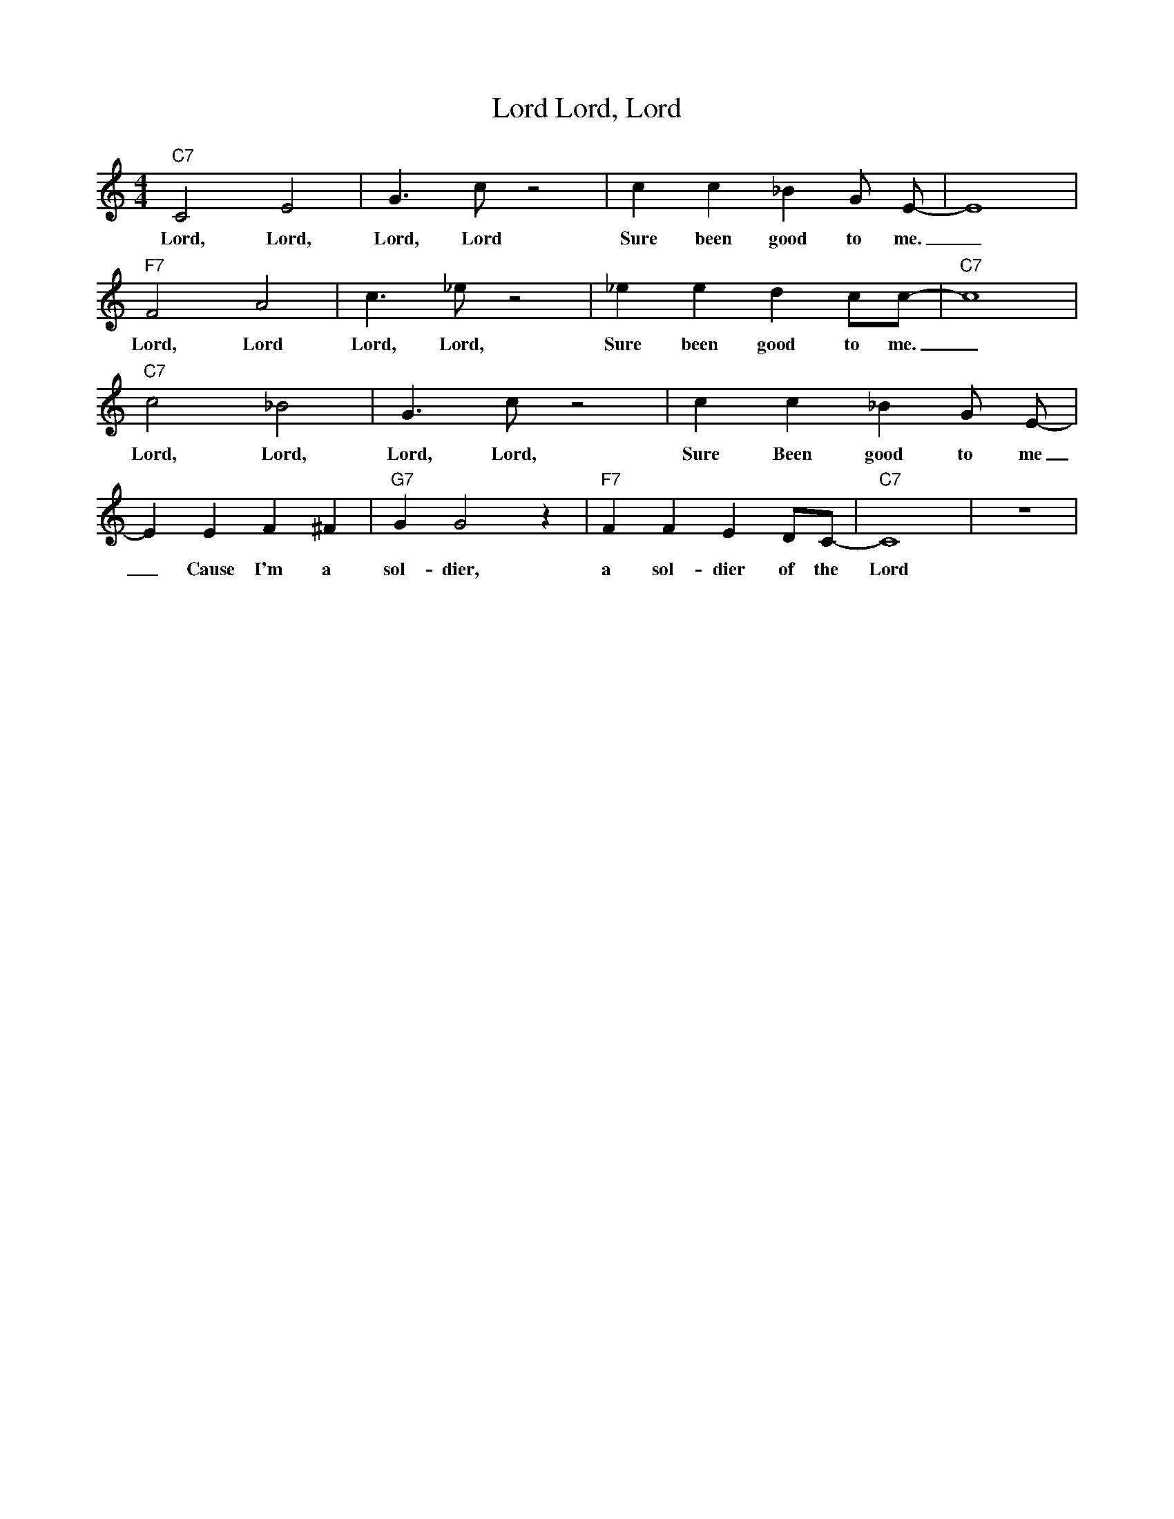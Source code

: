 X: 1
T: Lord, Lord, Lord
M: 4/4
L: 1/4
R: Traditional
K: C
"C7" C2 E2 | G3/2 c/2 z2 | cc_B G/2 E/2-|E4| 
w: Lord, Lord, Lord, Lord Sure been good to me. _
"F7" F2 A2| c3/2 _e/2 z2| _e e d c/c/2-|"C7" c4 | 
w: Lord, Lord Lord, Lord, Sure been good to me. _ 
"C7"  c2 _B2 | G3/2 c/2 z2 |  cc_B G/2 E/2-| 
w: Lord, Lord, Lord, Lord, Sure Been good to me _ 
E E F ^F | "G7" GG2 z| "F7"  F F E D/2C/2- | "C7" C4| z4 |
w: _ Cause I'm a sol-dier,  a sol-dier of the Lord